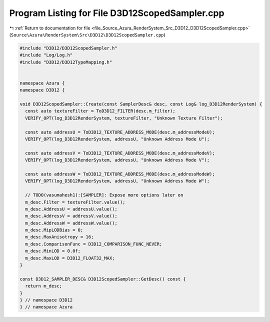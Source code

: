 
.. _program_listing_file_Source_Azura_RenderSystem_Src_D3D12_D3D12ScopedSampler.cpp:

Program Listing for File D3D12ScopedSampler.cpp
===============================================

|exhale_lsh| :ref:`Return to documentation for file <file_Source_Azura_RenderSystem_Src_D3D12_D3D12ScopedSampler.cpp>` (``Source\Azura\RenderSystem\Src\D3D12\D3D12ScopedSampler.cpp``)

.. |exhale_lsh| unicode:: U+021B0 .. UPWARDS ARROW WITH TIP LEFTWARDS

.. code-block:: cpp

   #include "D3D12/D3D12ScopedSampler.h"
   #include "Log/Log.h"
   #include "D3D12/D3D12TypeMapping.h"
   
   
   namespace Azura {
   namespace D3D12 {
   
   void D3D12ScopedSampler::Create(const SamplerDesc& desc, const Log& log_D3D12RenderSystem) {
     const auto textureFilter = ToD3D12_FILTER(desc.m_filter);
     VERIFY_OPT(log_D3D12RenderSystem, textureFilter, "Unknown Texture Filter");
   
     const auto addressU = ToD3D12_TEXTURE_ADDRESS_MODE(desc.m_addressModeU);
     VERIFY_OPT(log_D3D12RenderSystem, addressU, "Unknown Address Mode U");
   
     const auto addressV = ToD3D12_TEXTURE_ADDRESS_MODE(desc.m_addressModeV);
     VERIFY_OPT(log_D3D12RenderSystem, addressU, "Unknown Address Mode V");
   
     const auto addressW = ToD3D12_TEXTURE_ADDRESS_MODE(desc.m_addressModeW);
     VERIFY_OPT(log_D3D12RenderSystem, addressU, "Unknown Address Mode W");
   
     // TODO(vasumahesh1):[SAMPLER]: Expose more options later on
     m_desc.Filter = textureFilter.value();
     m_desc.AddressU = addressU.value();
     m_desc.AddressV = addressV.value();
     m_desc.AddressW = addressW.value();
     m_desc.MipLODBias = 0;
     m_desc.MaxAnisotropy = 16;
     m_desc.ComparisonFunc = D3D12_COMPARISON_FUNC_NEVER;
     m_desc.MinLOD = 0.0f;
     m_desc.MaxLOD = D3D12_FLOAT32_MAX;
   }
   
   const D3D12_SAMPLER_DESC& D3D12ScopedSampler::GetDesc() const {
     return m_desc;
   }
   } // namespace D3D12
   } // namespace Azura
